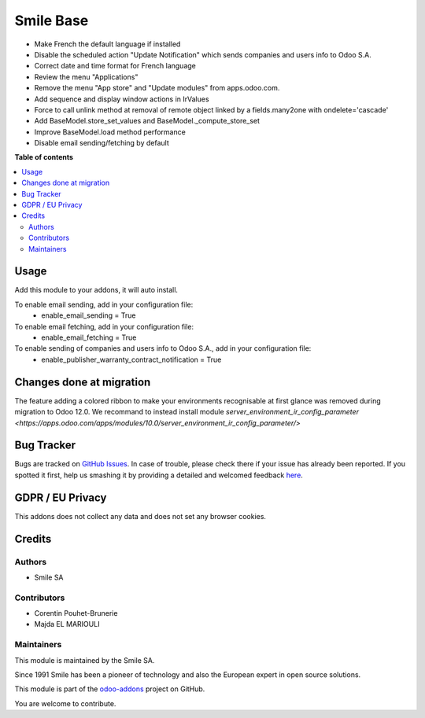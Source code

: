 ==========
Smile Base
==========

.. |badge2| image:: https://img.shields.io/badge/licence-AGPL--3-blue.png
   :target: http://www.gnu.org/licenses/agpl-3.0-standalone.html
   :alt: License: AGPL-3
.. |badge3| image:: https://img.shields.io/badge/github-Smile_SA%2Fodoo_addons-lightgray.png?logo=github
   :target: https://github.com/Smile-SA/odoo_addons/tree/12.0/smile_base
   :alt: Smile-SA/odoo_addons

|badge2| |badge3|

* Make French the default language if installed
* Disable the scheduled action "Update Notification" which sends companies and users info to Odoo S.A.
* Correct date and time format for French language
* Review the menu "Applications"
* Remove the menu "App store" and "Update modules" from apps.odoo.com.
* Add sequence and display window actions in IrValues
* Force to call unlink method at removal of remote object linked by a fields.many2one with ondelete='cascade'
* Add BaseModel.store_set_values and BaseModel._compute_store_set
* Improve BaseModel.load method performance
* Disable email sending/fetching by default

**Table of contents**

.. contents::
  :local:

Usage
=====

Add this module to your addons, it will auto install.

To enable email sending, add in your configuration file:
    * enable_email_sending = True

To enable email fetching, add in your configuration file:
    * enable_email_fetching = True

To enable sending of companies and users info to Odoo S.A., add in your configuration file:
    * enable_publisher_warranty_contract_notification = True

Changes done at migration
=========================

The feature adding a colored ribbon to make your environments recognisable at
first glance was removed during migration to Odoo 12.0.
We recommand to instead install module `server_environment_ir_config_parameter <https://apps.odoo.com/apps/modules/10.0/server_environment_ir_config_parameter/>`

Bug Tracker
===========

Bugs are tracked on `GitHub Issues <https://github.com/Smile-SA/odoo_addons/issues>`_.
In case of trouble, please check there if your issue has already been reported.
If you spotted it first, help us smashing it by providing a detailed and welcomed feedback
`here <https://github.com/Smile-SA/odoo_addons/issues/new?body=module:%20smile_base%0Aversion:%2012.0%0A%0A**Steps%20to%20reproduce**%0A-%20...%0A%0A**Current%20behavior**%0A%0A**Expected%20behavior**>`_.

GDPR / EU Privacy
=================

This addons does not collect any data and does not set any browser cookies.

Credits
=======

Authors
~~~~~~~

* Smile SA

Contributors
~~~~~~~~~~~~

* Corentin Pouhet-Brunerie
* Majda EL MARIOULI

Maintainers
~~~~~~~~~~~

This module is maintained by the Smile SA.

Since 1991 Smile has been a pioneer of technology and also the European expert in open source solutions.

.. image:: https://avatars0.githubusercontent.com/u/572339?s=200&v=4
  :alt: Smile SA
  :target: http://smile.fr

This module is part of the `odoo-addons <https://github.com/Smile-SA/odoo_addons>`_ project on GitHub.

You are welcome to contribute.
